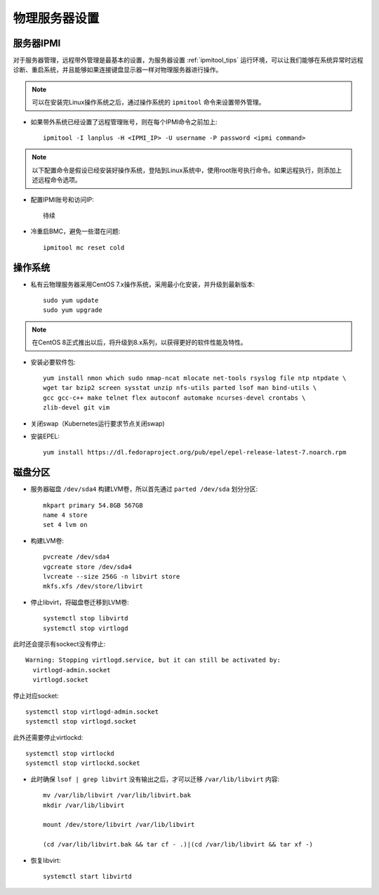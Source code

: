 .. _phy_server_setup:

=================
物理服务器设置
=================

服务器IPMI
===========

对于服务器管理，远程带外管理是最基本的设置，为服务器设置 :ref:`ipmitool_tips` 运行环境，可以让我们能够在系统异常时远程诊断、重启系统，并且能够如果连接键盘显示器一样对物理服务器进行操作。

.. note::

   可以在安装完Linux操作系统之后，通过操作系统的 ``ipmitool`` 命令来设置带外管理。

- 如果带外系统已经设置了远程管理账号，则在每个IPMI命令之前加上::

   ipmitool -I lanplus -H <IPMI_IP> -U username -P password <ipmi command>

.. note::

   以下配置命令是假设已经安装好操作系统，登陆到Linux系统中，使用root账号执行命令。如果远程执行，则添加上述远程命令选项。

- 配置IPMI账号和访问IP::

   待续

- 冷重启BMC，避免一些潜在问题::

   ipmitool mc reset cold

操作系统
============

- 私有云物理服务器采用CentOS 7.x操作系统，采用最小化安装，并升级到最新版本::

   sudo yum update
   sudo yum upgrade

.. note::

   在CentOS 8正式推出以后，将升级到8.x系列，以获得更好的软件性能及特性。

- 安装必要软件包::

   yum install nmon which sudo nmap-ncat mlocate net-tools rsyslog file ntp ntpdate \
   wget tar bzip2 screen sysstat unzip nfs-utils parted lsof man bind-utils \
   gcc gcc-c++ make telnet flex autoconf automake ncurses-devel crontabs \
   zlib-devel git vim

- 关闭swap（Kubernetes运行要求节点关闭swap)

- 安装EPEL::

   yum install https://dl.fedoraproject.org/pub/epel/epel-release-latest-7.noarch.rpm

磁盘分区
============

- 服务器磁盘 ``/dev/sda4`` 构建LVM卷，所以首先通过 ``parted /dev/sda`` 划分分区::

   mkpart primary 54.8GB 567GB
   name 4 store
   set 4 lvm on

- 构建LVM卷::

   pvcreate /dev/sda4
   vgcreate store /dev/sda4
   lvcreate --size 256G -n libvirt store
   mkfs.xfs /dev/store/libvirt

- 停止libvirt，将磁盘卷迁移到LVM卷::

   systemctl stop libvirtd
   systemctl stop virtlogd

此时还会提示有sockect没有停止::

   Warning: Stopping virtlogd.service, but it can still be activated by:
     virtlogd-admin.socket
     virtlogd.socket

停止对应socket::

   systemctl stop virtlogd-admin.socket
   systemctl stop virtlogd.socket

此外还需要停止virtlockd::

   systemctl stop virtlockd
   systemctl stop virtlockd.socket

- 此时确保 ``lsof | grep libvirt`` 没有输出之后，才可以迁移 ``/var/lib/libvirt`` 内容::

   mv /var/lib/libvirt /var/lib/libvirt.bak
   mkdir /var/lib/libvirt

   mount /dev/store/libvirt /var/lib/libvirt

   (cd /var/lib/libvirt.bak && tar cf - .)|(cd /var/lib/libvirt && tar xf -)

- 恢复libvirt::

   systemctl start libvirtd
   
